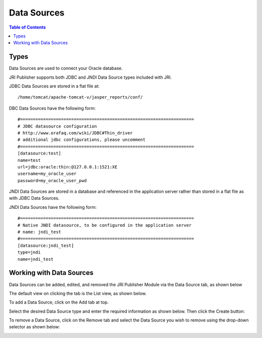 .. This is a comment. Note how any initial comments are moved by
   transforms to after the document title, subtitle, and docinfo.

.. demo.rst from: http://docutils.sourceforge.net/docs/user/rst/demo.txt

.. |EXAMPLE| image:: static/yi_jing_01_chien.jpg
   :width: 1em

**********************
Data Sources
**********************

.. contents:: Table of Contents
Types
=====

Data Sources are used to connect your Oracle database.

JRI Publisher supports both JDBC and JNDI Data Source types included with JRI.

JDBC Data Sources are stored in a flat file at::

   /home/tomcat/apache-tomcat-v/jasper_reports/conf/
   
DBC Data Sources have the following form::

   #====================================================================
   # JDBC datasource configuration
   # http://www.orafaq.com/wiki/JDBC#Thin_driver
   # additional jdbc configurations, please uncomment
   #====================================================================
   [datasource:test]
   name=test
   url=jdbc:oracle:thin:@127.0.0.1:1521:XE
   username=my_oracle_user
   password=my_oracle_user_pwd

JNDI Data Sources are stored in a database and referenced in the application server rather than stored in a flat file as with JDBC Data Sources.

JNDI Data Sources have the following form::

   #====================================================================
   # Native JNDI datasource, to be configured in the application server
   # name: jndi_test
   #====================================================================
   [datasource:jndi_test]
   type=jndi
   name=jndi_test


Working with Data Sources
=========================

Data Sources can be added, edited, and removed the JRI Publisher Module via the Data Source tab, as shown below

.. image:: _static/DataSourceTab.png

The default view on clicking the tab is the List view, as shown below.

.. image:: _static/DataSources-List-1.png

To add a Data Source, click on the Add tab at top.

Select the desired Data Source type and enter the required information as shown below. Then click the Create button:

.. image:: _static/DataSources.png

To remove a Data Source, click on the Remove tab and select the Data Source you wish to remove using the drop-down selector as shown below:

.. image:: _static/DataSources-Remove.png



